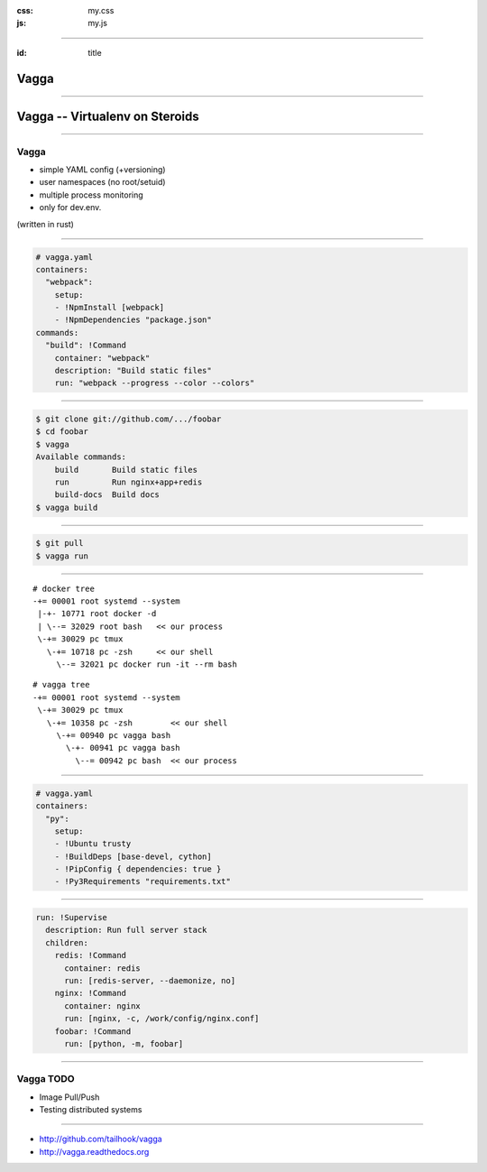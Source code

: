:css: my.css
:js: my.js

.. title:: vagga

----

:id: title

=====
Vagga
=====

----

===============================
Vagga -- Virtualenv on Steroids
===============================

----

Vagga
=====

* simple YAML config (+versioning)
* user namespaces (no root/setuid)
* multiple process monitoring
* only for dev.env.

(written in rust)

----

.. code-block:: yaml

    # vagga.yaml
    containers:
      "webpack":
        setup:
        - !NpmInstall [webpack]
        - !NpmDependencies "package.json"
    commands:
      "build": !Command
        container: "webpack"
        description: "Build static files"
        run: "webpack --progress --color --colors"

----

.. code-block:: console

    $ git clone git://github.com/.../foobar
    $ cd foobar
    $ vagga
    Available commands:
        build       Build static files
        run         Run nginx+app+redis
        build-docs  Build docs
    $ vagga build

----

.. code-block:: console

    $ git pull
    $ vagga run

----

::

   # docker tree
   -+= 00001 root systemd --system
    |-+- 10771 root docker -d
    | \--= 32029 root bash   << our process
    \-+= 30029 pc tmux
      \-+= 10718 pc -zsh     << our shell
        \--= 32021 pc docker run -it --rm bash

::

   # vagga tree
   -+= 00001 root systemd --system
    \-+= 30029 pc tmux
      \-+= 10358 pc -zsh        << our shell
        \-+= 00940 pc vagga bash
          \-+- 00941 pc vagga bash
            \--= 00942 pc bash  << our process

----

.. code-block:: yaml

    # vagga.yaml
    containers:
      "py":
        setup:
        - !Ubuntu trusty
        - !BuildDeps [base-devel, cython]
        - !PipConfig { dependencies: true }
        - !Py3Requirements "requirements.txt"


----


.. code-block:: yaml

  run: !Supervise
    description: Run full server stack
    children:
      redis: !Command
        container: redis
        run: [redis-server, --daemonize, no]
      nginx: !Command
        container: nginx
        run: [nginx, -c, /work/config/nginx.conf]
      foobar: !Command
        run: [python, -m, foobar]

----

Vagga TODO
==========

* Image Pull/Push
* Testing distributed systems

----

.. image:: vagga.svg
   :width: 500

* http://github.com/tailhook/vagga
* http://vagga.readthedocs.org

